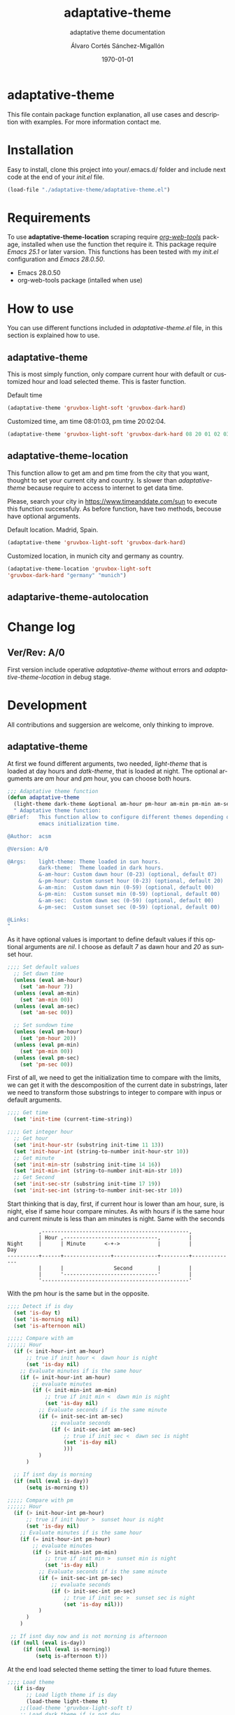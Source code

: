 #+options: ':nil *:t -:t ::t <:t H:3 \n:nil ^:t arch:headline author:t
#+options: broken-links:nil c:nil creator:nil d:(not "LOGBOOK") date:t e:t
#+options: email:nil f:t inline:t num:t p:nil pri:nil prop:nil stat:t tags:t
#+options: tasks:t tex:t timestamp:t title:t toc:t todo:t |:t
#+title: adaptative-theme
#+date: \today
#+author: Álvaro Cortés Sánchez-Migallón
#+email: alvarocsm.91@gmail.com
#+language: en
#+select_tags: export
#+exclude_tags: noexport
#+creator: Emacs 28.0.50 (Org mode 9.3.6)
#+latex_class: article
#+latex_class_options:
#+latex_header:
#+latex_header_extra:
#+description:
#+keywords: Emacs, Lisp, Scraping, Theme, Adaptative
#+subtitle: adaptative theme documentation
#+latex_compiler: pdflatex

\newpage

* adaptative-theme

  This file contain package function explanation, all use cases and description
  with examples. For more information contact me.

* Installation

  Easy to install, clone this project into your/.emacs.d/ folder and include
  next code at the end of your /init.el/ file.

  #+begin_src lisp
    (load-file "./adaptative-theme/adaptative-theme.el")
  #+end_src

* Requirements

  To use *adaptative-theme-location* scraping require /[[https://github.com/alphapapa/org-web-tools][org-web-tools]]/ package,
  installed when use the function thet require it. This package require /Emacs
  25.1/ or later varsion. This functions has been tested with my /init.el/
  configuration and /Emacs 28.0.50/.

  - Emacs 28.0.50
  - org-web-tools package (intalled when use)

* How to use

  You can use different functions included in /adaptative-theme.el/ file, in this
  section is explained how to use.

** adaptative-theme

   This is most simply function, only compare current hour with default or
   customized hour and load selected theme. This is faster function.

   Default time

   #+begin_src lisp
     (adaptative-theme 'gruvbox-light-soft 'gruvbox-dark-hard)
   #+end_src

   Customized time, am time 08:01:03, pm time 20:02:04.

   #+begin_src lisp
     (adaptative-theme 'gruvbox-light-soft 'gruvbox-dark-hard 08 20 01 02 03 04)
   #+end_src

** adaptative-theme-location

   This function allow to get am and pm time from the city that you want,
   thought to set your current city and country. Is slower than
   /adaptative-theme/ because require to access to internet to get data time.

   Please, search your city in https://www.timeanddate.com/sun to execute this
   function successfuly. As before function, have two methods, becouse have
   optional arguments.

   Default location. Madrid, Spain.

   #+begin_src lisp
     (adaptative-theme 'gruvbox-light-soft 'gruvbox-dark-hard)
   #+end_src

   Customized location, in munich city and germany as country.

   #+begin_src lisp
     (adaptative-theme-location 'gruvbox-light-soft
     'gruvbox-dark-hard "germany" "munich")
   #+end_src

** adaptarive-theme-autolocation

* Change log

** Ver/Rev: A/0

   First version include operative /adaptative-theme/ without errors and
   /adaptative-theme-location/ in debug stage.

* Development

  All contributions and suggersion are welcome, only thinking to improve.

** adaptative-theme

   At first we found different arguments, two needed, /light-theme/ that is
   loaded at day hours and /datk-theme/, that is loaded at night. The optional
   arguments are /am/ hour and /pm/ hour, you can choose both hours.

   #+begin_src lisp :tangle adaptative-theme.el
     ;;; Adaptative theme function
     (defun adaptative-theme
       (light-theme dark-theme &optional am-hour pm-hour am-min pm-min am-sec pm-sec)
       " Adaptative theme function:
     @Brief:   This function allow to configure different themes depending on the
               emacs initialization time.

     @Author:  acsm

     @Version: A/0

     @Args:    light-theme: Theme loaded in sun hours.
               dark-theme:  Theme loaded in dark hours.
               &-am-hour: Custom dawn hour (0-23) (optional, default 07)
               &-pm-hour: Custom sunset hour (0-23) (optional, default 20)
               &-am-min:  Custom dawn min (0-59) (optional, default 00)
               &-pm-min:  Custom sunset min (0-59) (optional, default 00)
               &-am-sec:  Custom dawn sec (0-59) (optional, default 00)
               &-pm-sec:  Custom sunset sec (0-59) (optional, default 00)

     @Links:
     "
   #+end_src

   As it have optional values is important to define default values if this
   optional arguments are /nil/. I choose as default /7/ as dawn hour and /20/
   as sunset hour.

   #+begin_src lisp :tangle adaptative-theme.el
     ;;;; Set default values
       ;; Set dawn time
       (unless (eval am-hour)
         (set 'am-hour 7))
       (unless (eval am-min)
         (set 'am-min 00))
       (unless (eval am-sec)
         (set 'am-sec 00))

       ;; Set sundown time
       (unless (eval pm-hour)
         (set 'pm-hour 20))
       (unless (eval pm-min)
         (set 'pm-min 00))
       (unless (eval pm-sec)
         (set 'pm-sec 00))
   #+end_src

   First of all, we need to get the initialization time to compare with the
   limits, we can get it with the descomposition of the current date in
   substrings, later we need to transform those substrings to integer to compare
   with inpus or default arguments.

   #+begin_src lisp :tangle adaptative-theme.el
     ;;;; Get time
       (set 'init-time (current-time-string))

     ;;;; Get integer hour
       ;; Get hour
       (set 'init-hour-str (substring init-time 11 13))
       (set 'init-hour-int (string-to-number init-hour-str 10))
       ;; Get minute
       (set 'init-min-str (substring init-time 14 16))
       (set 'init-min-int (string-to-number init-min-str 10))
       ;; Get Second
       (set 'init-sec-str (substring init-time 17 19))
       (set 'init-sec-int (string-to-number init-sec-str 10))
   #+end_src

   Start thinking that is day, first, if current hour is lower than am hour,
   sure, is night, else if same hour compare minutes. As with hours if is the
   same hour and current minute is less than am minutes is night. Same with the seconds

   #+begin_src
             ,-----------------------------------------------,
             | Hour ,------------------------------,         |
   Night     |      | Minute      <-+->            |         |            Day
   ----------+------+---------------+--------------+---------+--------------
             |      |                Second        |         |
             |      '------------------------------'         |
             '-----------------------------------------------'
   #+end_src

   With the pm hour is the same but in the opposite.

   #+begin_src lisp :tangle adaptative-theme.el
     ;;;; Detect if is day
       (set 'is-day t)
       (set 'is-morning nil)
       (set 'is-afternoon nil)

     ;;;;; Compare with am
     ;;;;;; Hour
       (if (< init-hour-int am-hour)
           ;; true if init hour <  dawn hour is night
           (set 'is-day nil)
         ;; Evaluate minutes if is the same hour
         (if (= init-hour-int am-hour)
             ;; evaluate minutes
             (if (< init-min-int am-min)
                 ;; true if init min <  dawn min is night
                 (set 'is-day nil)
               ;; Evaluate seconds if is the same minute
               (if (= init-sec-int am-sec)
                   ;; evaluate seconds
                   (if (< init-sec-int am-sec)
                       ;; true if init sec <  dawn sec is night
                       (set 'is-day nil)
                       )))
               )
           )

       ;; If isnt day is morning
       (if (null (eval is-day))
           (setq is-morning t))

     ;;;;; Compare with pm
     ;;;;;; Hour
       (if (> init-hour-int pm-hour)
           ;; true if init hour >  sunset hour is night
           (set 'is-day nil)
         ;; Evaluate minutes if is the same hour
         (if (= init-hour-int pm-hour)
             ;; evaluate minutes
             (if (> init-min-int pm-min)
                 ;; true if init min >  sunset min is night
                 (set 'is-day nil)
               ;; Evaluate seconds if is the same minute
               (if (= init-sec-int pm-sec)
                   ;; evaluate seconds
                   (if (> init-sec-int pm-sec)
                       ;; true if init sec >  sunset sec is night
                       (set 'is-day nil)))
               )
           )
         )

      ;; If isnt day now and is not morning is afternoon
      (if (null (eval is-day))
          (if (null (eval is-morning))
              (setq is-afternoon t)))
   #+end_src

   At the end load selected theme setting the timer to load future themes.

   #+begin_src lisp :tangle adaptative-theme.el
     ;;;; Load theme
       (if is-day
           ;; Load ligth theme if is day
           (load-theme light-theme t)
         ;;(load-theme 'gruvbox-light-soft t)
         ;; Load dark theme if is not day
         (load-theme dark-theme t))
       ;;(load-theme 'gruvbox-dark-hard t))

     ;;;; Program nex theme change
       ;; Timer example
       ;;(run-at-time "5 sec" nil #'message "Prueba timer")
       ;;(run-at-time "20:30" nil #'kill-emacs)
       ;;(run-at-time "5 sec" nil #'adaptative-theme 'gruvbox-light-soft 'gruvbox-dark-hard)

       ;; If is day, reevaluate this function 10 seconds after sunset hour.
       (if (eval 'is-day)
           (lambda ()
             (setq prog-sec-time (+ (* 3600 (- pm-hour init-hour-int))
                                    (* 60 (- pm-min init-min-int))
                                    (- pm-sec init-sec-int)
                                    10))
             (setq prog-sec-time-str (concat (number-to-string prog-sec-time) " sec"))
             (run-at-time prog-sec-time-str nil #'adaptative-theme light-theme dark-theme)
             ))

       ;; If is morning, reevaluate this function at dawn hour
       (if (eval 'is-morning)
           (lambda ()
             (setq prog-sec-time (+ (* 3600 (- am-hour init-hour-int))
                                    (* 60 (- am-min init-min-int))
                                    (- am-sec init-sec-int)
                                    10))
             (setq prog-sec-time-str (concat (number-to-string prog-sec-time) " sec"))
             (run-at-time prog-sec-time-str nil #'adaptative-theme light-theme dark-theme)
             ))

       ;; If is afternoon, reevaluate this function at dawn hour. plus rest to midnight
       (if (eval 'is-afternoon)
           (lambda ()
             (setq prog-sec-time
                   (+ (* 3600 am-hour)
                      (* 60 am-min)
                      am-sec
                      10
                      (* 3600 (- 23 init-hour-int))
                      (* 60 (- 59 init-min-int))
                      (- 59 init-sec-int)))
             (setq prog-sec-time-str (concat (number-to-string prog-sec-time) " sec"))
             (run-at-time prog-sec-time-str nil #'adaptative-theme light-theme dark-theme)
             ))
     )
   #+end_src

** adaptative-theme-location

   This function have two arguments, light-theme and dark-themen, as optional
   arguments it have two, country and city to setect in which city you are and
   in function of this search am hour and pm hour to detect dawn and sunset
   time.

   #+begin_src lisp :tangle adaptative-theme.el
     ;;; Adaptative theme location
     (defun adaptative-theme-location (ligth-theme dark-theme &optional country city)
       "  Adaptative theme location function:
     @Brief:   This function allow to configure different themes depending on your
               location when work emacs.

     @Author:  acsm

     @Version: A/0

     @Args:    light-theme: Theme loaded in sun hours.
               dark-theme:  Theme loaded in dark hours.
               &country:    Custom Country location (str) (optional, default spain)
               &city:       Custom City or capital location (str) (optional, default madrid)

     @Links:   https://www.timeanddate.com/sun where look for your country and city names.
     "
   #+end_src

    IF dont fill this arguments, you are going to have the *Madrid*, *Spain*
    hour. To make the scrapping this function require /org-web-tools/, this
    package is installed when use it.

    The web site where take the hours information is
    https://www.timeanddate.com/sun, is recomended to search your city in the
    web to avoid errors.

   #+begin_src lisp :tangle adaptative-theme.el
     ;;;; Load basic requieres
     (require 'org-web-tools)

     ;;;; Web scraping
     ;; URL base to get am and pm data
     (setq url "https://www.timeanddate.com/sun")
     ;; Set default county
     (unless (eval country)
       (setq country "spain"))

     ;; Set default city
     (unless (eval city)
       (setq city "madrid"))
   #+end_src

   First is create the url to search the information, after that, is importart
   to download the web first to create the regular expression, i recomend to get
   the html and later create the regex in a web page, at the last, make it with
   emacs special syntaxis.

   Later get in which point os the html stris is the match, and get a subtring
   filtering all the web.

   #+begin_src lisp :tangle adaptative-theme.el
     ;; Compose url
     (setq web_to_scrap (concat url "/" country "/" city))
     (setq webDataHtml (org-web-tools--get-url web_to_scrap))
     ;; web string to search
     ;; <div class=\"h1 dn-mob\">Daylight</div><p class=dn-mob>7:18 &#8211; 21:06<br>13 hours, 48 minutes</p></div>
     ;; first regex model
     ;;>Daylight<\/div><p class=dn-mob>[0-9]{1,2}:[0-9]{1,2} &#8211; [0-9]{1,2}:[0-9]{1,2}<br>[0-9]{1,2} hours, [0-9]{1,2} minutes<\/p><\/div>
     ;; second regex model
     ;;\WDaylight\W{1,}div\W{1,}p\sclass\Wdn\Wmob\W[0-9]{1,2}\W[0-9]{1,2} \W{1,}[0-9]{1,}\W [0-9]{1,2}\W[0-9]{1,2}\Wbr\W[0-9]{1,2}\shours\W\s[0-9]{1,2}\sminutes\W{1,}p\W{1,}div\W
     ;; Helm regex model
     ;;\\s_Daylight\\s_\\{2\\}div\\s_\\{2\\}p\\s-class\\s_dn\\s_mob\\s_[0-9]\\{1,2\\}:[0-9]\\{1,2\\}\\s-\\s_\\{1,\\}
     ;;;; Web regex model
     (setq webRegexModel "\\s_Daylight\\s_\\{2\\}div\\s_\\{2\\}p\\s-class\\s_dn\\s_mob\\s_[0-9]\\{1,2\\}:[0-9]\\{1,2\\}\\s-\\s_\\{1,\\}")

     ;;;; Extract regex value
     (setq daylight-regex
           (string-match webRegexModel webDataHtml))

     ;;;; Extract substring
     (setq subWebStr
           (substring webDataHtml daylight-regex (+ daylight-regex 100)))
   #+end_src

   Later regenerate the regex to extract am hour and pm hour from the html
   substring.

   #+begin_src lisp :tangle adaptative-theme.el
     ;;;; Create regex group time
     (setq timeGroupRegex "[0-9]\\{1,2\\}:[0-9]\\{1,2\\}")

     ;;;; Extract time value as string
     (setq timeStr (string-match timeGroupRegex subWebStr))

     ;;;; Extract AM hour
     (setq amTime (substring subWebStr timeStr (+ timeStr 5)))

     ;;;; Get substring pm time
     (setq timeStr (string-match timeGroupRegex subWebStr (+ timeStr 6)))

     ;;;; Extract PM time
     (setq pmTime (substring subWebStr timeStr (+ timeStr 5)))

     ;;;; Regenerate time regext to get hour and minutes
     (setq timeGroupRegex ":")

     ;;;; Get AM Hour
     (setq amSeparator (string-match timeGroupRegex amTime))
     (setq amHourStr (substring amTime 0 amSeparator))
     (setq amHourInt (string-to-number amHourStr))

     ;;;; Get AM Min
     (setq amSeparator (string-match timeGroupRegex amTime))
     (setq amMinStr (substring amTime (+ amSeparator 1) (+ amSeparator 3)))
     (setq amMinInt (string-to-number amMinStr))

     ;;;; Get PM Hour
     (setq pmSeparator (string-match timeGroupRegex pmTime))
     (setq pmHourStr (substring pmTime 0 pmSeparator))
     (setq pmHourInt (string-to-number pmHourStr))

     ;;;; Get PM Min
     (setq pmSeparator (string-match timeGroupRegex pmTime))
     (setq pmMinStr (substring pmTime (+ pmSeparator 1) (+ pmSeparator 3)))
     (setq pmMinInt (string-to-number pmMinStr))
   #+end_src

   Execute adaptative theme function with the hour got from web.

   #+begin_src lisp :tangle adaptative-theme.el
     ;;;; Execute adaptative theme function
     (adaptative-theme ligth-theme dark-theme amHourInt pmHourInt amMinInt pmMinInt))
   #+end_src

** adaptarive-theme-autolocation

   https://mylocation.org/

* Liscence

  GPLv3
